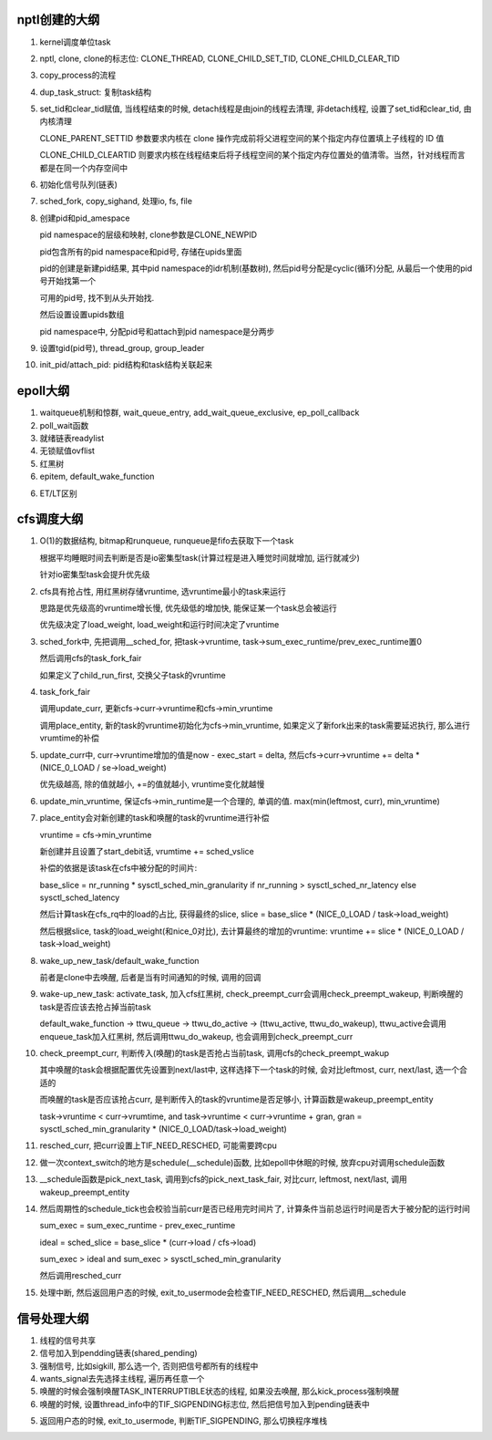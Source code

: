 nptl创建的大纲
==================

1. kernel调度单位task

2. nptl, clone, clone的标志位: CLONE_THREAD, CLONE_CHILD_SET_TID, CLONE_CHILD_CLEAR_TID

3. copy_process的流程

4. dup_task_struct: 复制task结构

5. set_tid和clear_tid赋值, 当线程结束的时候, detach线程是由join的线程去清理, 非detach线程, 设置了set_tid和clear_tid, 由内核清理

   CLONE_PARENT_SETTID 参数要求内核在 clone 操作完成前将父进程空间的某个指定内存位置填上子线程的 ID 值
   
   CLONE_CHILD_CLEARTID 则要求内核在线程结束后将子线程空间的某个指定内存位置处的值清零。当然，针对线程而言都是在同一个内存空间中

6. 初始化信号队列(链表)

7. sched_fork, copy_sighand, 处理io, fs, file

8. 创建pid和pid_amespace

   pid namespace的层级和映射, clone参数是CLONE_NEWPID

   pid包含所有的pid namespace和pid号, 存储在upids里面

   pid的创建是新建pid结果, 其中pid namespace的idr机制(基数树), 然后pid号分配是cyclic(循环)分配, 从最后一个使用的pid号开始找第一个

   可用的pid号, 找不到从头开始找.

   然后设置设置upids数组

   pid namespace中, 分配pid号和attach到pid namespace是分两步

9. 设置tgid(pid号), thread_group, group_leader

10. init_pid/attach_pid: pid结构和task结构关联起来

epoll大纲
============

1. waitqueue机制和惊群, wait_queue_entry, add_wait_queue_exclusive, ep_poll_callback

2. poll_wait函数
   
3. 就绪链表readylist
   
4. 无锁赋值ovflist
   
5. 红黑树

6. epitem, default_wake_function

6. ET/LT区别

cfs调度大纲
===============

1. O(1)的数据结构, bitmap和runqueue, runqueue是fifo去获取下一个task

   根据平均睡眠时间去判断是否是io密集型task(计算过程是进入睡觉时间就增加, 运行就减少)

   针对io密集型task会提升优先级

2. cfs具有抢占性, 用红黑树存储vruntime, 选vruntime最小的task来运行
   
   思路是优先级高的vruntime增长慢, 优先级低的增加快, 能保证某一个task总会被运行

   优先级决定了load_weight, load_weight和运行时间决定了vruntime


3. sched_fork中, 先把调用__sched_for, 把task->vruntime, task->sum_exec_runtime/prev_exec_runtime置0

   然后调用cfs的task_fork_fair

   如果定义了child_run_first, 交换父子task的vruntime
   
4. task_fork_fair
   
   调用update_curr,  更新cfs->curr->vruntime和cfs->min_vruntime
   
   调用place_entity, 新的task的vruntime初始化为cfs->min_vruntime, 如果定义了新fork出来的task需要延迟执行, 那么进行vrumtime的补偿


5. update_curr中, curr->vruntime增加的值是now - exec_start = delta, 然后cfs->curr->vruntime += delta * (NICE_0_LOAD / se->load_weight)

   优先级越高, 除的值就越小, +=的值就越小, vruntime变化就越慢

6. update_min_vruntime, 保证cfs->min_runtime是一个合理的, 单调的值. max(min(leftmost, curr), min_vruntime)


7. place_entity会对新创建的task和唤醒的task的vruntime进行补偿

   vruntime = cfs->min_vruntime

   新创建并且设置了start_debit话, vrumtime += sched_vslice

   补偿的依据是该task在cfs中被分配的时间片:
   
   base_slice = nr_running * sysctl_sched_min_granularity if nr_running > sysctl_sched_nr_latency else sysctl_sched_latency

   然后计算task在cfs_rq中的load的占比, 获得最终的slice, slice = base_slice * (NICE_0_LOAD / task->load_weight)

   然后根据slice, task的load_weight(和nice_0对比), 去计算最终的增加的vruntime: vruntime += slice * (NICE_0_LOAD / task->load_weight)


8. wake_up_new_task/default_wake_function

   前者是clone中去唤醒, 后者是当有时间通知的时候, 调用的回调

9. wake-up_new_task: activate_task, 加入cfs红黑树, check_preempt_curr会调用check_preempt_wakeup, 判断唤醒的task是否应该去抢占掉当前task

   default_wake_function -> ttwu_queue -> ttwu_do_active -> (ttwu_active, ttwu_do_wakeup),  ttwu_active会调用enqueue_task加入红黑树, 然后调用ttwu_do_wakeup, 也会调用到check_preempt_curr


10. check_preempt_curr, 判断传入(唤醒)的task是否抢占当前task, 调用cfs的check_preempt_wakup

    其中唤醒的task会根据配置优先设置到next/last中, 这样选择下一个task的时候, 会对比leftmost, curr, next/last, 选一个合适的

    而唤醒的task是否应该抢占curr, 是判断传入的task的vruntime是否足够小, 计算函数是wakeup_preempt_entity

    task->vruntime < curr->vrumtime, and task->vruntime < curr->vruntime + gran, gran = sysctl_sched_min_granularity * (NICE_0_LOAD/task->load_weight)


11. resched_curr, 把curr设置上TIF_NEED_RESCHED, 可能需要跨cpu

12. 做一次context_switch的地方是schedule(__schedule)函数, 比如epoll中休眠的时候, 放弃cpu对调用schedule函数


13. __schedule函数是pick_next_task, 调用到cfs的pick_next_task_fair, 对比curr, leftmost, next/last, 调用wakeup_preempt_entity    

14. 然后周期性的schedule_tick也会校验当前curr是否已经用完时间片了, 计算条件当前总运行时间是否大于被分配的运行时间

    sum_exec = sum_exec_runtime - prev_exec_runtime

    ideal = sched_slice = base_slice * (curr->load / cfs->load)

    sum_exec > ideal and sum_exec > sysctl_sched_min_granularity

    然后调用resched_curr

15. 处理中断, 然后返回用户态的时候, exit_to_usermode会检查TIF_NEED_RESCHED, 然后调用__schedule


信号处理大纲
================

1. 线程的信号共享

2. 信号加入到pendding链表(shared_pending)

3. 强制信号, 比如sigkill, 那么选一个, 否则把信号都所有的线程中

4. wants_signal去先选择主线程, 遍历再任意一个

5. 唤醒的时候会强制唤醒TASK_INTERRUPTIBLE状态的线程, 如果没去唤醒, 那么kick_process强制唤醒

6. 唤醒的时候, 设置thread_info中的TIF_SIGPENDING标志位, 然后把信号加入到pending链表中

5. 返回用户态的时候, exit_to_usermode, 判断TIF_SIGPENDING, 那么切换程序堆栈






